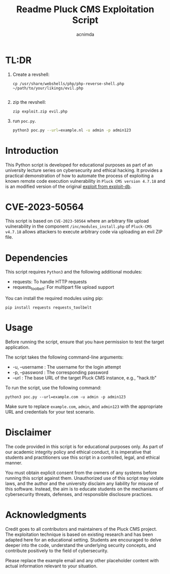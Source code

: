 #+title: Readme

#+TITLE: Pluck CMS Exploitation Script
#+AUTHOR: acnimda

* TL:DR
1. Create a revshell:
   #+begin_src
cp /usr/share/webshells/php/php-reverse-shell.php ~/path/to/your/likings/evil.php

   #+end_src
2. zip the revshell:
   #+begin_src
zip exploit.zip evil.php
   #+end_src
3. run =poc.py=.
  #+BEGIN_SRC bash
  python3 poc.py --url=example.nl -u admin -p admin123
  #+END_SRC

* Introduction
This Python script is developed for educational purposes as part of an university lecture series on cybersecurity and ethical hacking. It provides a practical demonstration of how to automate the process of exploiting a known remote code execution vulnerability in =Pluck CMS version 4.7.18= and is an modified version of the original [[https://www.exploit-db.com/exploits/51592][exploit from exploit-db]].

* CVE-2023-50564
This script is based on =CVE-2023-50564= where an arbitrary file upload vulnerability in the component =/inc/modules_install.php= of =Pluck-CMS v4.7.18= allows attackers to execute arbitrary code via uploading an evil ZIP file.


* Dependencies
  This script requires =Python3= and the following additional modules:
  - requests: To handle HTTP requests
  - requests_toolbelt: For multipart file upload support

  You can install the required modules using pip:

  #+BEGIN_SRC shell
  pip install requests requests_toolbelt
  #+END_SRC

* Usage
  Before running the script, ensure that you have permission to test the target application.

  The script takes the following command-line arguments:
  - -u, --username : The username for the login attempt
  - -p, --password : The corresponding password
  - --url : The base URL of the target Pluck CMS instance, e.g., "hack.tb"

  To run the script, use the following command:

  #+BEGIN_SRC shell
  python3 poc.py --url=example.com -u admin -p admin123
  #+END_SRC

  Make sure to replace =example.com=, =admin=, and =admin123= with the appropriate URL and credentials for your test scenario.

* Disclaimer
  The code provided in this script is for educational purposes only. As part of our academic integrity policy and ethical conduct, it is imperative that students and practitioners use this script in a controlled, legal, and ethical manner.

  You must obtain explicit consent from the owners of any systems before running this script against them. Unauthorized use of this script may violate laws, and the author and the university disclaim any liability for misuse of this software. Instead, the aim is to educate students on the mechanisms of cybersecurity threats, defenses, and responsible disclosure practices.


* Acknowledgments
  Credit goes to all contributors and maintainers of the Pluck CMS project. The exploitation technique is based on existing research and has been adapted here for an educational setting. Students are encouraged to delve deeper into the code, understand the underlying security concepts, and contribute positively to the field of cybersecurity.

Please replace the example email and any other placeholder content with actual information relevant to your situation.
